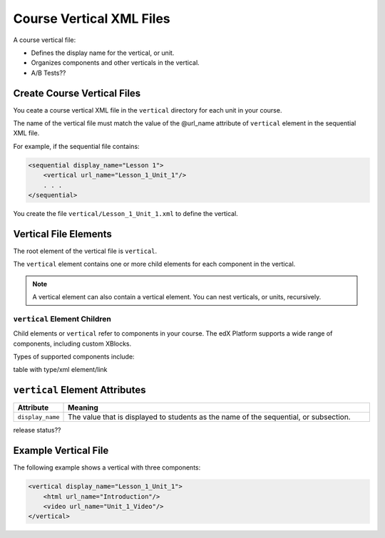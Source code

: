 ############################
Course Vertical XML Files
############################

A course vertical file:

* Defines the display name for the vertical, or unit.
* Organizes components and other verticals in the vertical.
* A/B Tests??


*******************************
Create Course Vertical Files
*******************************

You ceate a course vertical XML file in the ``vertical`` directory for each unit in your course.

The name of the vertical file must match the value of the @url_name attribute of ``vertical`` element in the sequential XML file.

For example, if the sequential file contains:

.. code-block:: xml

  <sequential display_name="Lesson 1">
      <vertical url_name="Lesson_1_Unit_1"/>
      . . .
  </sequential>

You create the file ``vertical/Lesson_1_Unit_1.xml`` to define the vertical.


*************************************
Vertical File Elements
************************************* 

The root element of the vertical file is ``vertical``. 

The ``vertical`` element contains one or more child elements for each component in the vertical.

.. note:: A vertical element can also contain a vertical element. You can nest verticals, or units, recursively.

==============================
``vertical`` Element Children
==============================

Child elements or ``vertical`` refer to components in your course.  The edX Platform supports a wide range of components, including custom XBlocks. 

Types of supported components include:

table with type/xml element/link

*************************************
``vertical`` Element Attributes
*************************************

.. list-table::
   :widths: 10 70
   :header-rows: 1

   * - Attribute
     - Meaning
   * - ``display_name``
     - The value that is displayed to students as the name of the sequential,
       or subsection.
   
release status??


*************************************
Example Vertical File
*************************************

The following example shows a vertical with three components:

.. code-block:: xml
  
  <vertical display_name="Lesson_1_Unit_1">
      <html url_name="Introduction"/>
      <video url_name="Unit_1_Video"/>
  </vertical>

